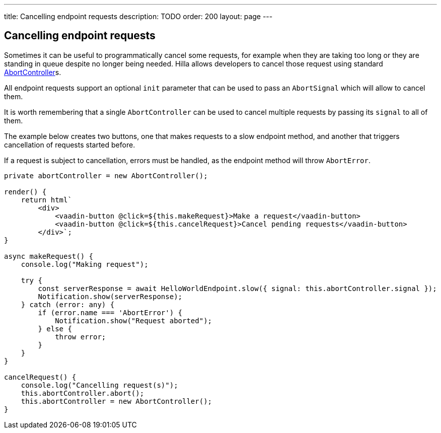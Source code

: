 ---
title: Cancelling endpoint requests
description: TODO
order: 200
layout: page
---

[role="since:com.vaadin:vaadin@V1.2"]
== Cancelling endpoint requests

Sometimes it can be useful to programmatically cancel some requests, for example when they are taking too long
or they are standing in queue despite no longer being needed. Hilla allows developers to cancel those
request using standard https://developer.mozilla.org/en-US/docs/Web/API/AbortController[AbortController]s.

All endpoint requests support an optional `init` parameter that can be used to pass an `AbortSignal` which will
allow to cancel them.

It is worth remembering that a single `AbortController` can be used to cancel multiple requests by passing its
`signal` to all of them.

The example below creates two buttons, one that makes requests to a slow endpoint method, and another that
triggers cancellation of requests started before.

If a request is subject to cancellation, errors must be handled, as the endpoint method will throw `AbortError`.

[source,typescript]
----
private abortController = new AbortController();

render() {
    return html`
        <div>
            <vaadin-button @click=${this.makeRequest}>Make a request</vaadin-button>
            <vaadin-button @click=${this.cancelRequest}>Cancel pending requests</vaadin-button>
        </div>`;
}

async makeRequest() {
    console.log("Making request");

    try {
        const serverResponse = await HelloWorldEndpoint.slow({ signal: this.abortController.signal });
        Notification.show(serverResponse);
    } catch (error: any) {
        if (error.name === 'AbortError') {
            Notification.show("Request aborted");
        } else {
            throw error;
        }
    }
}

cancelRequest() {
    console.log("Cancelling request(s)");
    this.abortController.abort();
    this.abortController = new AbortController();
}
----
